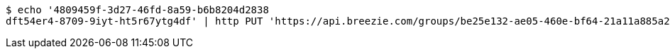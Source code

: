 [source,bash]
----
$ echo '4809459f-3d27-46fd-8a59-b6b8204d2838
dft54er4-8709-9iyt-ht5r67ytg4df' | http PUT 'https://api.breezie.com/groups/be25e132-ae05-460e-bf64-21a11a885a27/users' 'Authorization: Bearer:0b79bab50daca910b000d4f1a2b675d604257e42' 'Content-Type:text/uri-list'
----
